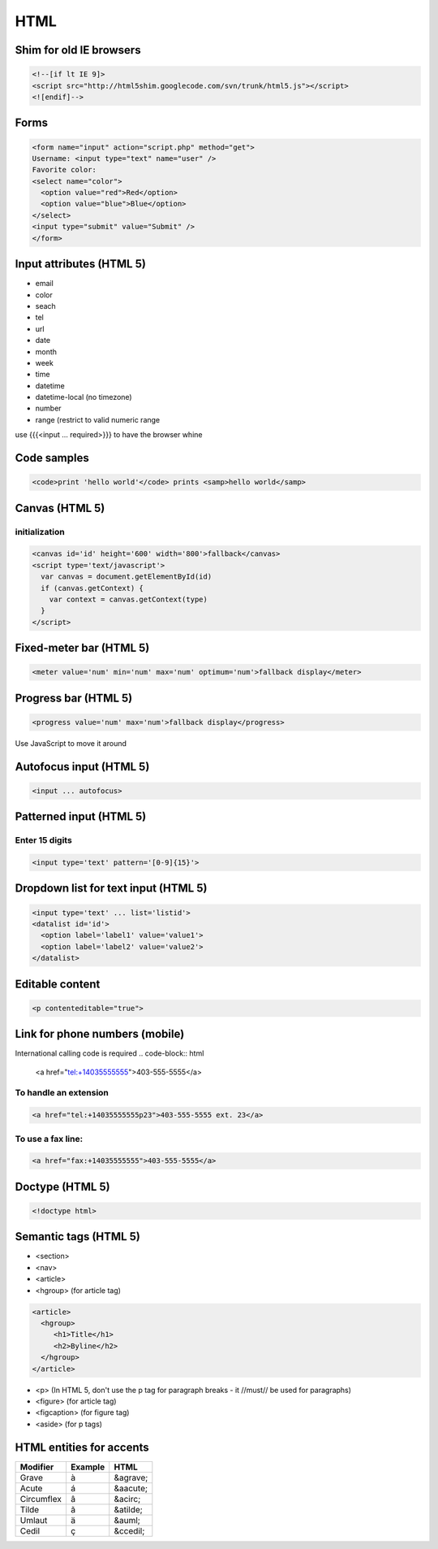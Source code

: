 ====
HTML
====

Shim for old IE browsers
==============================
.. code-block:: html

 <!--[if lt IE 9]>
 <script src="http://html5shim.googlecode.com/svn/trunk/html5.js"></script>
 <![endif]-->

Forms
==============================
.. code-block:: html

 <form name="input" action="script.php" method="get">
 Username: <input type="text" name="user" />
 Favorite color:
 <select name="color">
   <option value="red">Red</option>
   <option value="blue">Blue</option>
 </select>
 <input type="submit" value="Submit" />
 </form>

Input attributes (HTML 5)
==============================
* email
* color
* seach
* tel
* url
* date
* month
* week
* time
* datetime
* datetime-local (no timezone)
* number
* range (restrict to valid numeric range

use {{{<input ... required>}}} to have the browser whine

Code samples
==============================
.. code-block:: html

 <code>print 'hello world'</code> prints <samp>hello world</samp>

Canvas (HTML 5)
==============================
initialization
-----------------------------------
.. code-block:: html

 <canvas id='id' height='600' width='800'>fallback</canvas>
 <script type='text/javascript'>
   var canvas = document.getElementById(id)
   if (canvas.getContext) {
     var context = canvas.getContext(type)
   }
 </script>

Fixed-meter bar (HTML 5)
==============================
.. code-block:: html

 <meter value='num' min='num' max='num' optimum='num'>fallback display</meter>

Progress bar (HTML 5)
==============================
.. code-block:: html

 <progress value='num' max='num'>fallback display</progress>

Use JavaScript to move it around

Autofocus input (HTML 5)
==============================

.. code-block:: html
 
 <input ... autofocus>

Patterned input (HTML 5)
==============================
Enter 15 digits
---------------
.. code-block:: html

 <input type='text' pattern='[0-9]{15}'>

Dropdown list for text input (HTML 5)
=====================================
.. code-block:: html

 <input type='text' ... list='listid'>
 <datalist id='id'>
   <option label='label1' value='value1'>
   <option label='label2' value='value2'>
 </datalist>

Editable content
==============================
.. code-block:: html

 <p contenteditable="true">

Link for phone numbers (mobile)
===============================
International calling code is required
.. code-block:: html

 <a href="tel:+14035555555">403-555-5555</a>

To handle an extension
-----------------------------------
.. code-block:: html

 <a href="tel:+14035555555p23">403-555-5555 ext. 23</a>

To use a fax line:
-----------------------------------
.. code-block:: html

 <a href="fax:+14035555555">403-555-5555</a>

Doctype (HTML 5)
==============================
.. code-block:: html

 <!doctype html>

Semantic tags (HTML 5)
==============================
* <section>
* <nav>
* <article>
* <hgroup> (for article tag)

.. code-block:: html

 <article>
   <hgroup>
      <h1>Title</h1>
      <h2>Byline</h2>
   </hgroup>
 </article>

* <p> (In HTML 5, don't use the p tag for paragraph breaks - it //must// be used for paragraphs)
* <figure> (for article tag)
* <figcaption> (for figure tag)
* <aside> (for p tags)

HTML entities for accents
==============================

+------------+---------+----------+
| Modifier   | Example | HTML     |
+============+=========+==========+
| Grave      | à       | &agrave; |
+------------+---------+----------+
| Acute      | á       | &aacute; |
+------------+---------+----------+
| Circumflex | â       | &acirc;  |
+------------+---------+----------+
| Tilde      | ã       | &atilde; |
+------------+---------+----------+
| Umlaut     | ä       | &auml;   |
+------------+---------+----------+
| Cedil      | ç       | &ccedil; |
+------------+---------+----------+

